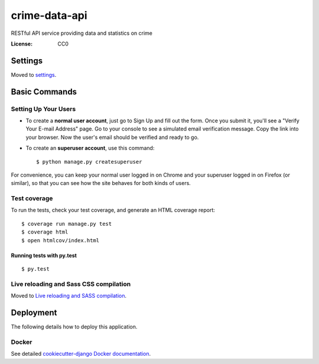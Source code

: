 crime-data-api
==============

RESTful API service providing data and statistics on crime

.. image:: https://img.shields.io/travis/catherinedevlin/crime_data_api.svg?branch=master
     :target: https://travis-ci.org/catherinedevlin/crime_data_api
     :alt: Build Status
.. image:: https://coveralls.io/repos/github/catherinedevlin/crime_data_api.svg?branch=master
     :target: https://coveralls.io/github/catherinedevlin/crime_data_api?branch=master
     :alt: Coverage status
.. image:: https://codeclimate.com/github/catherinedevlin/crime_data_api.svg
     :target: https://codeclimate.com/github/catherinedevlin/crime_data_api
     :alt: Code Climate status
.. image:: https://continua11y.18f.gov/catherinedevlin/crime_data_api?branch=master
     :target: https://continua11y.18f.gov/catherinedevlin/crime_data_api
     :alt: Accessibility status
.. image:: https://img.shields.io/badge/built%20with-Cookiecutter%20Django-ff69b4.svg
     :target: https://github.com/pydanny/cookiecutter-django/
     :alt: Built with Cookiecutter Django


:License: CC0


Settings
--------

Moved to settings_.

.. _settings: http://cookiecutter-django.readthedocs.io/en/latest/settings.html

Basic Commands
--------------

Setting Up Your Users
^^^^^^^^^^^^^^^^^^^^^

* To create a **normal user account**, just go to Sign Up and fill out the form. Once you submit it, you'll see a "Verify Your E-mail Address" page. Go to your console to see a simulated email verification message. Copy the link into your browser. Now the user's email should be verified and ready to go.

* To create an **superuser account**, use this command::

    $ python manage.py createsuperuser

For convenience, you can keep your normal user logged in on Chrome and your superuser logged in on Firefox (or similar), so that you can see how the site behaves for both kinds of users.

Test coverage
^^^^^^^^^^^^^

To run the tests, check your test coverage, and generate an HTML coverage report::

    $ coverage run manage.py test
    $ coverage html
    $ open htmlcov/index.html

Running tests with py.test
~~~~~~~~~~~~~~~~~~~~~~~~~~

::

  $ py.test

Live reloading and Sass CSS compilation
^^^^^^^^^^^^^^^^^^^^^^^^^^^^^^^^^^^^^^^

Moved to `Live reloading and SASS compilation`_.

.. _`Live reloading and SASS compilation`: http://cookiecutter-django.readthedocs.io/en/latest/live-reloading-and-sass-compilation.html





Deployment
----------

The following details how to deploy this application.



Docker
^^^^^^

See detailed `cookiecutter-django Docker documentation`_.

.. _`cookiecutter-django Docker documentation`: http://cookiecutter-django.readthedocs.io/en/latest/deployment-with-docker.html

